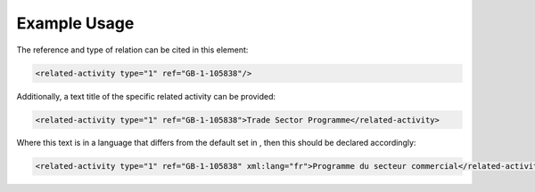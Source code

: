 
.. raw:: mediawiki

   {{for revison 1.02}}

Example Usage
^^^^^^^^^^^^^

The reference and type of relation can be cited in this element:



.. code-block:: xml


       <related-activity type="1" ref="GB-1-105838"/>
    


Additionally, a text title of the specific related activity can be
provided:



.. code-block:: xml


        <related-activity type="1" ref="GB-1-105838">Trade Sector Programme</related-activity>
    


Where this text is in a language that differs from the default set in ,
then this should be declared accordingly:



.. code-block:: xml


        <related-activity type="1" ref="GB-1-105838" xml:lang="fr">Programme du secteur commercial</related-activity>
    

